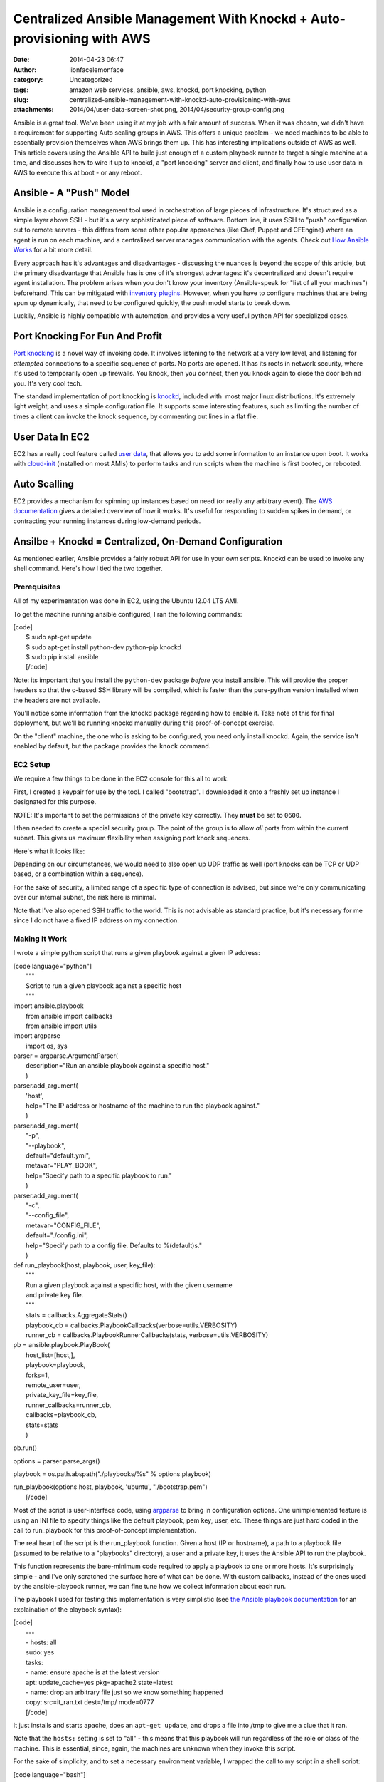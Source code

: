 Centralized Ansible Management With Knockd + Auto-provisioning with AWS
#######################################################################
:date: 2014-04-23 06:47
:author: lionfacelemonface
:category: Uncategorized
:tags: amazon web services, ansible, aws, knockd, port knocking, python
:slug: centralized-ansible-management-with-knockd-auto-provisioning-with-aws
:attachments: 2014/04/user-data-screen-shot.png, 2014/04/security-group-config.png

Ansible is a great tool. We've been using it at my job with a fair
amount of success. When it was chosen, we didn't have a requirement for
supporting Auto scaling groups in AWS. This offers a unique problem - we
need machines to be able to essentially provision themselves when AWS
brings them up. This has interesting implications outside of AWS as
well. This article covers using the Ansible API to build just enough of
a custom playbook runner to target a single machine at a time, and
discusses how to wire it up to knockd, a "port knocking" server and
client, and finally how to use user data in AWS to execute this at boot
- or any reboot.

Ansible - A "Push" Model
========================

Ansible is a configuration management tool used in orchestration of
large pieces of infrastructure. It's structured as a simple layer above
SSH - but it's a very sophisticated piece of software. Bottom line, it
uses SSH to "push" configuration out to remote servers - this differs
from some other popular approaches (like Chef, Puppet and CFEngine)
where an agent is run on each machine, and a centralized server manages
communication with the agents. Check out `How Ansible
Works <http://www.ansible.com/how-ansible-works>`__ for a bit more
detail.

Every approach has it's advantages and disadvantages - discussing the
nuances is beyond the scope of this article, but the primary
disadvantage that Ansible has is one of it's strongest advantages: it's
decentralized and doesn't require agent installation. The problem arises
when you don't know your inventory (Ansible-speak for "list of all your
machines") beforehand. This can be mitigated with `inventory
plugins <http://docs.ansible.com/intro_dynamic_inventory.html>`__.
However, when you have to configure machines that are being spun up
dynamically, that need to be configured quickly, the push model starts
to break down.

Luckily, Ansible is highly compatible with automation, and provides a
very useful python API for specialized cases.

Port Knocking For Fun And Profit
================================

`Port knocking <http://portknocking.org/>`__ is a novel way of invoking
code. It involves listening to the network at a very low level, and
listening for *attempted* connections to a specific sequence of ports.
No ports are opened. It has its roots in network security, where it's
used to temporarily open up firewalls. You knock, then you connect, then
you knock again to close the door behind you. It's very cool tech.

The standard implementation of port knocking is
`knockd <http://www.zeroflux.org/projects/knock>`__, included with  most
major linux distributions. It's extremely light weight, and uses a
simple configuration file. It supports some interesting features, such
as limiting the number of times a client can invoke the knock sequence,
by commenting out lines in a flat file.

User Data In EC2
================

EC2 has a really cool feature called `user
data <http://docs.aws.amazon.com/AWSEC2/latest/UserGuide/user-data.html>`__,
that allows you to add some information to an instance upon boot. It
works with `cloud-init <http://cloudinit.readthedocs.org/en/latest/>`__
(installed on most AMIs) to perform tasks and run scripts when the
machine is first booted, or rebooted.

Auto Scalling
=============

EC2 provides a mechanism for spinning up instances based on need (or
really any arbitrary event). The `AWS
documentation <http://docs.aws.amazon.com/AutoScaling/latest/DeveloperGuide/WhatIsAutoScaling.html>`__
gives a detailed overview of how it works. It's useful for responding to
sudden spikes in demand, or contracting your running instances during
low-demand periods.

Ansilbe + Knockd = Centralized, On-Demand Configuration
=======================================================

As mentioned earlier, Ansible provides a fairly robust API for use in
your own scripts. Knockd can be used to invoke any shell command. Here's
how I tied the two together.

Prerequisites
-------------

All of my experimentation was done in EC2, using the Ubuntu 12.04 LTS
AMI.

To get the machine running ansible configured, I ran the following
commands:

| [code]
|  $ sudo apt-get update
|  $ sudo apt-get install python-dev python-pip knockd
|  $ sudo pip install ansible
|  [/code]

Note: its important that you install the ``python-dev`` package *before*
you install ansible. This will provide the proper headers so that the
c-based SSH library will be compiled, which is faster than the
pure-python version installed when the headers are not available.

You'll notice some information from the knockd package regarding how to
enable it. Take note of this for final deployment, but we'll be running
knockd manually during this proof-of-concept exercise.

On the "client" machine, the one who is asking to be configured, you
need only install knockd. Again, the service isn't enabled by default,
but the package provides the ``knock`` command.

EC2 Setup
---------

We require a few things to be done in the EC2 console for this all to
work.

First, I created a keypair for use by the tool. I called "bootstrap". I
downloaded it onto a freshly set up instance I designated for this
purpose.

NOTE: It's important to set the permissions of the private key
correctly. They **must** be set to ``0600``.

I then needed to create a special security group. The point of the group
is to allow *all* ports from within the current subnet. This gives us
maximum flexibility when assigning port knock sequences.

Here's what it looks like:

|image0|\ Depending on our circumstances, we would need to also open up
UDP traffic as well (port knocks can be TCP or UDP based, or a
combination within a sequence).

For the sake of security, a limited range of a specific type of
connection is advised, but since we're only communicating over our
internal subnet, the risk here is minimal.

Note that I've also opened SSH traffic to the world. This is not
advisable as standard practice, but it's necessary for me since I do not
have a fixed IP address on my connection.

Making It Work
--------------

I wrote a simple python script that runs a given playbook against a
given IP address:

| [code language="python"]
|  """
|  Script to run a given playbook against a specific host
|  """

| import ansible.playbook
|  from ansible import callbacks
|  from ansible import utils

| import argparse
|  import os, sys

| parser = argparse.ArgumentParser(
|  description="Run an ansible playbook against a specific host."
|  )

| parser.add\_argument(
|  'host',
|  help="The IP address or hostname of the machine to run the playbook
  against."
|  )

| parser.add\_argument(
|  "-p",
|  "--playbook",
|  default="default.yml",
|  metavar="PLAY\_BOOK",
|  help="Specify path to a specific playbook to run."
|  )

| parser.add\_argument(
|  "-c",
|  "--config\_file",
|  metavar="CONFIG\_FILE",
|  default="./config.ini",
|  help="Specify path to a config file. Defaults to %(default)s."
|  )

| def run\_playbook(host, playbook, user, key\_file):
|  """
|  Run a given playbook against a specific host, with the given username
|  and private key file.
|  """
|  stats = callbacks.AggregateStats()
|  playbook\_cb = callbacks.PlaybookCallbacks(verbose=utils.VERBOSITY)
|  runner\_cb = callbacks.PlaybookRunnerCallbacks(stats,
  verbose=utils.VERBOSITY)

| pb = ansible.playbook.PlayBook(
|  host\_list=[host,],
|  playbook=playbook,
|  forks=1,
|  remote\_user=user,
|  private\_key\_file=key\_file,
|  runner\_callbacks=runner\_cb,
|  callbacks=playbook\_cb,
|  stats=stats
|  )

pb.run()

options = parser.parse\_args()

playbook = os.path.abspath("./playbooks/%s" % options.playbook)

| run\_playbook(options.host, playbook, 'ubuntu', "./bootstrap.pem")
|  [/code]

Most of the script is user-interface code, using
`argparse <https://docs.python.org/2/library/argparse.html?highlight=argparse#argparse>`__
to bring in configuration options. One unimplemented feature is using an
INI file to specify things like the default playbook, pem key, user,
etc. These things are just hard coded in the call to run\_playbook for
this proof-of-concept implementation.

The real heart of the script is the run\_playbook function. Given a host
(IP or hostname), a path to a playbook file (assumed to be relative to a
"playbooks" directory), a user and a private key, it uses the Ansible
API to run the playbook.

This function represents the bare-minimum code required to apply a
playbook to one or more hosts. It's surprisingly simple - and I've only
scratched the surface here of what can be done. With custom callbacks,
instead of the ones used by the ansible-playbook runner, we can fine
tune how we collect information about each run.

The playbook I used for testing this implementation is very simplistic
(see `the Ansible playbook
documentation <http://docs.ansible.com/playbooks.html>`__ for an
explaination of the playbook syntax):

| [code]
|  ---
|  - hosts: all
|  sudo: yes
|  tasks:
|  - name: ensure apache is at the latest version
|  apt: update\_cache=yes pkg=apache2 state=latest
|  - name: drop an arbitrary file just so we know something happened
|  copy: src=it\_ran.txt dest=/tmp/ mode=0777
|  [/code]

It just installs and starts apache, does an ``apt-get update``, and
drops a file into /tmp to give me a clue that it ran.

Note that the ``hosts:`` setting is set to "all" - this means that this
playbook will run regardless of the role or class of the machine. This
is essential, since, again, the machines are unknown when they invoke
this script.

For the sake of simplicity, and to set a necessary environment variable,
I wrapped the call to my script in a shell script:

| [code language="bash"]
|  #!/bin/bash
|  export ANSIBLE\_HOST\_KEY\_CHECKING=False
|  cd /home/ubuntu
|  /usr/bin/python /home/ubuntu/run\_playbook.py $1 >> $1.log 2>&1
|  [/code]

The ``$ANSIBLE_HOST_KEY_CHECKING`` environment variable here is
necessary, short of futzing with the ssh configuration for the ubuntu
user, to tell Ansible to not bother verifying host keys. This is
required in this situation because the machines it talks to are unknown
to it, since the script will be used to configure newly launched
machines. We're also running the playbook unattended, so there's no one
to say "yes" to accepting a new key.

The script also does some very rudimentary logging of all output from
the playbook run - it creates logs for each host that it services, for
easy debugging.

Finally, the following configuration in ``knockd.conf`` makes it all
work:

| [code]
|  [options]
|  UseSyslog

| [ansible]
|  sequence = 9000, 9999
|  seq\_timeout = 5
|  Command = /home/ubuntu/run.sh %IP%
|  [/code]

The first configuration section ``[options]``, is special to knockd -
its used to configure the server. Here we're just asking knockd to log
message to the system log (e.g. /var/log/messages).

The ``[ansible]`` section sets up the knock sequence for an machine that
wants Ansible to configure it. The sequence set here (it can be anything
- any port number and any number of ports >= 2) is 9000, 9999. There's a
5 second timeout - in the event that the client doing the knocking takes
longer than 5 seconds to complete the sequence, nothing happens.

Finally, the command to run is specified. The special ``%IP%`` variable
is replaced when the command is executed by the IP address of the
machine that knocked.

At this point, we can test the setup by running knockd. We can use the
``-vD`` options to output lots of useful information.

We just need to then do the knocking from a machine that's been
provisioned with the bootstrap keypair.

Here's what it looks like (these are all Ubuntu 12.04 LTS instances):

On the "server" machine, the one with the ansible script:

::

    $  sudo knockd -vD
    config: new section: 'options'
    config: usesyslog
    config: new section: 'ansible'
    config: ansible: sequence: 9000:tcp,9999:tcp
    config: ansible: seq_timeout: 5
    config: ansible: start_command: /home/ubuntu/run.sh %IP%
    ethernet interface detected
    Local IP: 172.31.31.48
    listening on eth0...

On the "client" machine, the one that wants to be provisioned:

::

    $ knock 172.31.31.48 9000 9999

Back on the server machine, we'll see some output upon successful knock:

::

    2014-03-23 10:32:02: tcp: 172.31.24.211:44362 -> 172.31.31.48:9000 74 bytes
    172.31.24.211: ansible: Stage 1
    2014-03-23 10:32:02: tcp: 172.31.24.211:55882 -> 172.31.31.48:9999 74 bytes
    172.31.24.211: ansible: Stage 2
    172.31.24.211: ansible: OPEN SESAME
    ansible: running command: /home/ubuntu/run.sh 172.31.24.211

 

Making It Automatic With User Data
==================================

Now that we have a way to configure machines on demand - the knock could
happen at any time, from a cron job, executed via a distributed SSH
client (like `fabric <http://docs.fabfile.org/en/1.8/>`__), etc - we can
use the user data feature of EC2 with cloud-init to do the knock at
boot, and every reboot.

Here is the user data that I used, which is technically *cloud config*
code (`more examples
here <http://cloudinit.readthedocs.org/en/latest/topics/examples.html>`__):

| [code]
|  #cloud-config
|  packages:
|  - knockd

| runcmd:
|  - knock 172.31.31.48 9000 9999
|  [/code]

User data can be edited at any time as long as an EC2 instance is in the
"stopped" state. When launching a new instance, the field is hidden in
Step 3, under "Advanced Details":

|User Data Field|\ Once this is established, you can use the "launch
more like this" feature of the AWS console to replicate the user data.

This is also a prime use case for writing your own provisioning scripts
(using something like `boto <http://boto.readthedocs.org/en/latest/>`__)
or using something a bit higher level, like
`CloudFormation <https://aws.amazon.com/cloudformation/>`__.

Auto Scaling And User Data
==========================

Auto Scaling is controlled via "auto scaling groups" and "launch
configuration". If you're not familiar these can sound like foreign
concepts, but they're quite simple.

Auto Scaling Groups define how many instances will be maintained, and
set up the events to scale up or down the number of instances in the
group.

Launch Configurations are nearly identical to the basic settings used
when launching an EC2 instance, including user data. In fact, user data
is entered in on Step 3 of the process, in the "Advanced Details"
section, just like when spinning up a new EC2 instance.

In this way, we can automatically configure machines that come up via
auto scaling.

Conclusions And Next Steps
==========================

This proof of concept presents an exciting opportunity for people who
use Ansible and have use cases that benefit from a "pull" model -
without really changing anything about their setup.

Here are a few miscellaneous notes, and some things to consider:

-  There are many implementations of port knocking, beyond knockd. There
   is a `huge amount of information available <http://portknocking.org/view/resources>`__ to dig into the
   concept itself, and it's various implementations.
-  The way the script is implemented, it's possible to have different
   knock sequences execute different playbooks. A "poor-man's" method of
   differentiating hosts.
-  The Ansible script could be coupled the AWS API to get more
   information about the particular host it's servicing. Imagine using a
   tag to set the "class" or "role" of the machine. The API could be
   used to look up that information about the host, and apply playbooks
   accordingly. This could also be done with variables - the values that
   are "punched in" when a playbook is run. This means one source of
   truth for configuration - just add the relevant bits to the right
   tags, and it just works.
-  I tested this approach with an auto scaling group, but I've used a
   trivial playbook and only launched 10 machines at a time - it would
   be a good idea to test this approach with hundreds of machines and
   more complex plays - my "free tier" t1.micro instance handled this
   "stampeding herd" without a blink, but it's unclear how this really
   scales. **If anyone gives this a try, please let me know how it went.**
-  Custom callbacks could be used to enhance the script to send
   notifications when machines were launched, as well as more detailed
   logging.

.. |image0| image:: http://lionfacelemonface.files.wordpress.com/2014/04/security-group-config.png?w=640
   :target: http://lionfacelemonface.files.wordpress.com/2014/04/security-group-config.png
.. |User Data Field| image:: http://lionfacelemonface.files.wordpress.com/2014/04/user-data-screen-shot.png?w=640
   :target: http://lionfacelemonface.files.wordpress.com/2014/04/user-data-screen-shot.png
